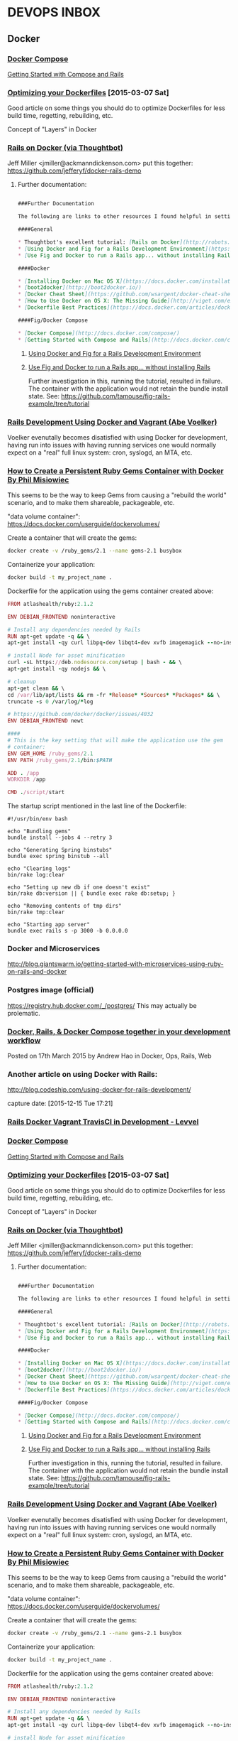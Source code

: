 * DEVOPS INBOX
** Docker

*** [[http://docs.docker.com/compose/][Docker Compose]]
    [[http://docs.docker.com/compose/rails/][Getting Started with Compose and Rails]]

*** [[http://tech.paulcz.net/2015/03/optimizing-your-dockerfiles/][Optimizing your Dockerfiles]] [2015-03-07 Sat]
    Good article on some things you should do to optimize Dockerfiles
    for less build time, regetting, rebuilding, etc.

    Concept of "Layers" in Docker

*** [[http://robots.thoughtbot.com/rails-on-docker][Rails on Docker (via Thoughtbot)]]
    Jeff Miller <jmiller@ackmanndickenson.com> put this together:
    https://github.com/jefferyf/docker-rails-demo

**** Further documentation:

     #+begin_src markdown

       ###Further Documentation

       The following are links to other resources I found helpful in setting up this project.

       ####General

       ,* Thoughtbot's excellent tutorial: [Rails on Docker](http://robots.thoughtbot.com/rails-on-docker)
       ,* [Using Docker and Fig for a Rails Development Environment](https://www.invisiblelines.com/blog/2015/01/09/using-docker-and-fig-for-a-rails-development-environment/)
       ,* [Use Fig and Docker to run a Rails app... without installing Rails](https://www.orchardup.com/blog/use-fig-to-run-a-rails-app)

       ####Docker

       ,* [Installing Docker on Mac OS X](https://docs.docker.com/installation/mac/)
       ,* [boot2docker](http://boot2docker.io/)
       ,* [Docker Cheat Sheet](https://github.com/wsargent/docker-cheat-sheet)
       ,* [How to Use Docker on OS X: The Missing Guide](http://viget.com/extend/how-to-use-docker-on-os-x-the-missing-guide)
       ,* [Dockerfile Best Practices](https://docs.docker.com/articles/dockerfile_best-practices/)

       ####Fig/Docker Compose

       ,* [Docker Compose](http://docs.docker.com/compose/)
       ,* [Getting Started with Compose and Rails](http://docs.docker.com/compose/rails/)

     #+end_src

***** [[https://www.invisiblelines.com/blog/2015/01/09/using-docker-and-fig-for-a-rails-development-environment/][Using Docker and Fig for a Rails Development Environment]]

***** [[https://www.orchardup.com/blog/use-fig-to-run-a-rails-app][Use Fig and Docker to run a Rails app... without installing Rails]]

      Further investigation in this, running the tutorial, resulted
      in failure. The container with the application would not
      retain the bundle install state. See:
      https://github.com/tamouse/fig-rails-example/tree/tutorial




*** [[https://blog.abevoelker.com/rails-development-using-docker-and-vagrant/][Rails Development Using Docker and Vagrant (Abe Voelker)]]
    Voelker evenutally becomes disatisfied with using Docker for
    development, having run into issues with having running services
    one would normally expect on a "real" full linux system: cron,
    syslogd, an MTA, etc.

*** [[http://www.atlashealth.com/blog/2014/09/persistent-ruby-gems-docker-container/#.VRq0d5NjOfg][How to Create a Persistent Ruby Gems Container with Docker By Phil Misiowiec]]
    This seems to be the way to keep Gems from causing a "rebuild the
    world" scenario, and to make them shareable, packageable, etc.

    "data volume container":
    https://docs.docker.com/userguide/dockervolumes/

    Create a container that will create the gems:
    #+begin_src bash
      docker create -v /ruby_gems/2.1 --name gems-2.1 busybox
    #+end_src

    Containerize your application:
    #+begin_src bash
      docker build -t my_project_name .
    #+end_src

    Dockerfile for the application using the gems container created
    above:

    #+begin_src ruby
      FROM atlashealth/ruby:2.1.2

      ENV DEBIAN_FRONTEND noninteractive

      # Install any dependencies needed by Rails
      RUN apt-get update -q && \
	  apt-get install -qy curl libpq-dev libqt4-dev xvfb imagemagick --no-install-recommends && \

	  # install Node for asset minification
	  curl -sL https://deb.nodesource.com/setup | bash - && \
	  apt-get install -qy nodejs && \

	  # cleanup
	  apt-get clean && \
	  cd /var/lib/apt/lists && rm -fr *Release* *Sources* *Packages* && \
	  truncate -s 0 /var/log/*log

      # https://github.com/docker/docker/issues/4032
      ENV DEBIAN_FRONTEND newt

      ####
      # This is the key setting that will make the application use the gem
      # container:
      ENV GEM_HOME /ruby_gems/2.1
      ENV PATH /ruby_gems/2.1/bin:$PATH

      ADD . /app
      WORKDIR /app

      CMD ./script/start
    #+end_src

    The startup script mentioned in the last line of the Dockerfile:
    #+name: ./script/startup.sh
    #+begin_src shell
      #!/usr/bin/env bash

      echo "Bundling gems"
      bundle install --jobs 4 --retry 3

      echo "Generating Spring binstubs"
      bundle exec spring binstub --all

      echo "Clearing logs"
      bin/rake log:clear

      echo "Setting up new db if one doesn't exist"
      bin/rake db:version || { bundle exec rake db:setup; }

      echo "Removing contents of tmp dirs"
      bin/rake tmp:clear

      echo "Starting app server"
      bundle exec rails s -p 3000 -b 0.0.0.0
    #+end_src

*** Docker and Microservices

    http://blog.giantswarm.io/getting-started-with-microservices-using-ruby-on-rails-and-docker

*** Postgres image (official)
    https://registry.hub.docker.com/_/postgres/
    This may actually be prolematic.

*** [[http://blog.carbonfive.com/2015/03/17/docker-rails-docker-compose-together-in-your-development-workflow/][Docker, Rails, & Docker Compose together in your development workflow]]

    Posted on 17th March 2015 by Andrew Hao in Docker, Ops, Rails,
    Web




*** Another article on using Docker with Rails:

  http://blog.codeship.com/using-docker-for-rails-development/

  capture date: [2015-12-15 Tue 17:21]



*** [[http://levvel.io/blog-post/rails-docker-development-devops/][Rails  Docker  Vagrant  TravisCI in Development - Levvel]]


*** [[http://docs.docker.com/compose/][Docker Compose]]
    [[http://docs.docker.com/compose/rails/][Getting Started with Compose and Rails]]

*** [[http://tech.paulcz.net/2015/03/optimizing-your-dockerfiles/][Optimizing your Dockerfiles]] [2015-03-07 Sat]
    Good article on some things you should do to optimize Dockerfiles
    for less build time, regetting, rebuilding, etc.

    Concept of "Layers" in Docker

*** [[http://robots.thoughtbot.com/rails-on-docker][Rails on Docker (via Thoughtbot)]]
    Jeff Miller <jmiller@ackmanndickenson.com> put this together:
    https://github.com/jefferyf/docker-rails-demo

**** Further documentation:

     #+begin_src markdown

       ###Further Documentation

       The following are links to other resources I found helpful in setting up this project.

       ####General

       ,* Thoughtbot's excellent tutorial: [Rails on Docker](http://robots.thoughtbot.com/rails-on-docker)
       ,* [Using Docker and Fig for a Rails Development Environment](https://www.invisiblelines.com/blog/2015/01/09/using-docker-and-fig-for-a-rails-development-environment/)
       ,* [Use Fig and Docker to run a Rails app... without installing Rails](https://www.orchardup.com/blog/use-fig-to-run-a-rails-app)

       ####Docker

       ,* [Installing Docker on Mac OS X](https://docs.docker.com/installation/mac/)
       ,* [boot2docker](http://boot2docker.io/)
       ,* [Docker Cheat Sheet](https://github.com/wsargent/docker-cheat-sheet)
       ,* [How to Use Docker on OS X: The Missing Guide](http://viget.com/extend/how-to-use-docker-on-os-x-the-missing-guide)
       ,* [Dockerfile Best Practices](https://docs.docker.com/articles/dockerfile_best-practices/)

       ####Fig/Docker Compose

       ,* [Docker Compose](http://docs.docker.com/compose/)
       ,* [Getting Started with Compose and Rails](http://docs.docker.com/compose/rails/)

     #+end_src

***** [[https://www.invisiblelines.com/blog/2015/01/09/using-docker-and-fig-for-a-rails-development-environment/][Using Docker and Fig for a Rails Development Environment]]

***** [[https://www.orchardup.com/blog/use-fig-to-run-a-rails-app][Use Fig and Docker to run a Rails app... without installing Rails]]

      Further investigation in this, running the tutorial, resulted
      in failure. The container with the application would not
      retain the bundle install state. See:
      https://github.com/tamouse/fig-rails-example/tree/tutorial




*** [[https://blog.abevoelker.com/rails-development-using-docker-and-vagrant/][Rails Development Using Docker and Vagrant (Abe Voelker)]]
    Voelker evenutally becomes disatisfied with using Docker for
    development, having run into issues with having running services
    one would normally expect on a "real" full linux system: cron,
    syslogd, an MTA, etc.

*** [[http://www.atlashealth.com/blog/2014/09/persistent-ruby-gems-docker-container/#.VRq0d5NjOfg][How to Create a Persistent Ruby Gems Container with Docker By Phil Misiowiec]]
    This seems to be the way to keep Gems from causing a "rebuild the
    world" scenario, and to make them shareable, packageable, etc.

    "data volume container":
    https://docs.docker.com/userguide/dockervolumes/

    Create a container that will create the gems:
    #+begin_src bash
      docker create -v /ruby_gems/2.1 --name gems-2.1 busybox
    #+end_src

    Containerize your application:
    #+begin_src bash
      docker build -t my_project_name .
    #+end_src

    Dockerfile for the application using the gems container created
    above:

    #+begin_src ruby
      FROM atlashealth/ruby:2.1.2

      ENV DEBIAN_FRONTEND noninteractive

      # Install any dependencies needed by Rails
      RUN apt-get update -q && \
	  apt-get install -qy curl libpq-dev libqt4-dev xvfb imagemagick --no-install-recommends && \

	  # install Node for asset minification
	  curl -sL https://deb.nodesource.com/setup | bash - && \
	  apt-get install -qy nodejs && \

	  # cleanup
	  apt-get clean && \
	  cd /var/lib/apt/lists && rm -fr *Release* *Sources* *Packages* && \
	  truncate -s 0 /var/log/*log

      # https://github.com/docker/docker/issues/4032
      ENV DEBIAN_FRONTEND newt

      ####
      # This is the key setting that will make the application use the gem
      # container:
      ENV GEM_HOME /ruby_gems/2.1
      ENV PATH /ruby_gems/2.1/bin:$PATH

      ADD . /app
      WORKDIR /app

      CMD ./script/start
    #+end_src

    The startup script mentioned in the last line of the Dockerfile:
    #+name: ./script/startup.sh
    #+begin_src shell
      #!/usr/bin/env bash

      echo "Bundling gems"
      bundle install --jobs 4 --retry 3

      echo "Generating Spring binstubs"
      bundle exec spring binstub --all

      echo "Clearing logs"
      bin/rake log:clear

      echo "Setting up new db if one doesn't exist"
      bin/rake db:version || { bundle exec rake db:setup; }

      echo "Removing contents of tmp dirs"
      bin/rake tmp:clear

      echo "Starting app server"
      bundle exec rails s -p 3000 -b 0.0.0.0
    #+end_src

*** Docker and Microservices

    http://blog.giantswarm.io/getting-started-with-microservices-using-ruby-on-rails-and-docker

*** Postgres image (official)
    https://registry.hub.docker.com/_/postgres/
    This may actually be prolematic.

*** [[http://blog.carbonfive.com/2015/03/17/docker-rails-docker-compose-together-in-your-development-workflow/][Docker, Rails, & Docker Compose together in your development workflow]]

    Posted on 17th March 2015 by Andrew Hao in Docker, Ops, Rails,
    Web
*** [[https://medium.com/@fbzga/how-to-cache-bundle-install-with-docker-7bed453a5800#.bypc6mkg1][How to cache bundle install with Docker — Medium]] :rails:docker:gems:persistent:
    captured at: [2016-05-19 Thu 16:36]
** Ansible
*** [[https://serversforhackers.com/getting-started-with-ansible/][getting started with ansible]]
    Tue Jan 27 20:48:53 2015
    Ansible is a configuration management and provisioning tool, similar to Chef, Puppet or Salt.

    I've found it to be one of the simplest and the easiest to get
    started with. A lot of this is because it's "just SSH"; It uses
    SSH to connect to servers and run the configured Tasks.

    One nice thing about Ansible is that it's very easy to convert
    bash scripts (still a popular way to accomplish configuration
    management) into Ansible Tasks. Since it's primarily SSH based,
    it's not hard to see why this might be the case - Ansible ends up
    running the same commands.
*** Anisible and Vagrant                                         :BLOG:SWAAC:
    :PROPERTIES:
    :VISIBILITY:folded:
    :categories: devops
    :tags:     ansible, vagrant, provisioning
    :END:

    :categories: devops
    :tags:     ansible, vagrant, provisioning

    Learning Ansible as a means to provision a Vagrant VM was pretty
    fun. I started looking at creating Vagrant boxes that I could
    start  up and run in parallel without have to worry about port
    collisions. It turns out that was easier that I thought; the SSH
    port has been a pain for some time now, but it turns out if you
    just let Vagrant deal with it on it's own, it's not a problem.

    Now, on to Ansible.

    I've looked at a few different provisioning systems, the heart of
    DevOps. Chef is one of the well known ones that I first learned
    how to work with at Novu, under the tutalage of our DevOps
    person, who admittedly wasn't a programmer, so I got a lot of
    opportunity to learn how it works.

    Then along came Puppet for me, working with ReachLocal through
    A&D. I never quite got the same sense of how to stand up a full
    puppet provisioned system, and I never really had the time to
    delve into it in any meaningful way. Suffice it to say it's as
    complex a system as Chef.

    Enter Ansible.

    I've heard several acquaintances talk about it, and it turns out
    to be the easiest system I've yet encountered. Not that it's
    without it's tricks, but the tricks do make sense eventually, and
    *much* sooner than similar enlightenment came for me from either
    Chef or Puppet.

    I decided it was high time to follow my teaching and build a
    disposable configuration to build up a development box with the
    tools I like to use. The whole thing took less than 8 hours, all
    told, basically from scratch. It isn't a very complicated setup,
    and I'm sure an expert in Ansible would find it laughable, but
    I'm quite happy with it. I'm sure it will bend and change along
    the way, but knowing I can do that now fairly easily makes it all
    worth the while.

** Packer and Vagrant
   [[https://twitter.com/codeship/status/560126128577589249][codeship tweet about packer and vagrant article]]
   [[http://blog.codeship.com/packer-vagrant-tutorial/][using packer and vagrant to build virtual machines (codeship.com)]]

** Old School
*** Ubuntu 14.10 on Macbook Pro
    captured: [2015-02-05 Thu 14:16]
    [[https://medium.com/@PhilPlckthun/ubuntu-14-10-running-on-my-macbook-18991a697ae0][Ubuntu 14.10 running on my MacBook]] on Medium.com

    Sort of tutorial / instructable.

    Other things mentioned:

    - [[http://unetbootin.sourceforge.net/][UNetbootin]] - to create an Ubuntu Install USB stick
    -
      [[http://heeris.id.au/2014/ubuntu-plus-mac-pure-efi-boot/][Ubunutu + Mac: Pure EFI boot]] - because no intermediate
*** [[https://www.digitalocean.com/community/tutorials/initial-server-setup-with-ubuntu-16-04?comment=53316][Initial Server Setup with Ubuntu 16.04  DigitalOcean]]
    :PROPERTIES:
    :CAPTURE_DATE: [2016-11-29 Tue 20:40]
    :END:


 Great tutorial for setting up any server securely.

** DevOps TODOs
*** investigate use of owncloud: [[http://owncloud.org]] [[2015-01-24 Sat 13:55]]
